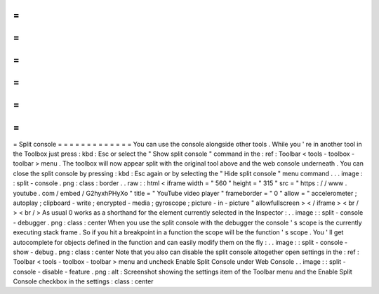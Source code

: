 =
=
=
=
=
=
=
=
=
=
=
=
=
Split
console
=
=
=
=
=
=
=
=
=
=
=
=
=
You
can
use
the
console
alongside
other
tools
.
While
you
'
re
in
another
tool
in
the
Toolbox
just
press
:
kbd
:
Esc
or
select
the
"
Show
split
console
"
command
in
the
:
ref
:
Toolbar
<
tools
-
toolbox
-
toolbar
>
menu
.
The
toolbox
will
now
appear
split
with
the
original
tool
above
and
the
web
console
underneath
.
You
can
close
the
split
console
by
pressing
:
kbd
:
Esc
again
or
by
selecting
the
"
Hide
split
console
"
menu
command
.
.
.
image
:
:
split
-
console
.
png
:
class
:
border
.
.
raw
:
:
html
<
iframe
width
=
"
560
"
height
=
"
315
"
src
=
"
https
:
/
/
www
.
youtube
.
com
/
embed
/
G2hyxhPHyXo
"
title
=
"
YouTube
video
player
"
frameborder
=
"
0
"
allow
=
"
accelerometer
;
autoplay
;
clipboard
-
write
;
encrypted
-
media
;
gyroscope
;
picture
-
in
-
picture
"
allowfullscreen
>
<
/
iframe
>
<
br
/
>
<
br
/
>
As
usual
0
works
as
a
shorthand
for
the
element
currently
selected
in
the
Inspector
:
.
.
image
:
:
split
-
console
-
debugger
.
png
:
class
:
center
When
you
use
the
split
console
with
the
debugger
the
console
'
s
scope
is
the
currently
executing
stack
frame
.
So
if
you
hit
a
breakpoint
in
a
function
the
scope
will
be
the
function
'
s
scope
.
You
'
ll
get
autocomplete
for
objects
defined
in
the
function
and
can
easily
modify
them
on
the
fly
:
.
.
image
:
:
split
-
console
-
show
-
debug
.
png
:
class
:
center
Note
that
you
also
can
disable
the
split
console
altogether
open
settings
in
the
:
ref
:
Toolbar
<
tools
-
toolbox
-
toolbar
>
menu
and
uncheck
Enable
Split
Console
under
Web
Console
.
.
image
:
:
split
-
console
-
disable
-
feature
.
png
:
alt
:
Screenshot
showing
the
settings
item
of
the
Toolbar
menu
and
the
Enable
Split
Console
checkbox
in
the
settings
:
class
:
center
